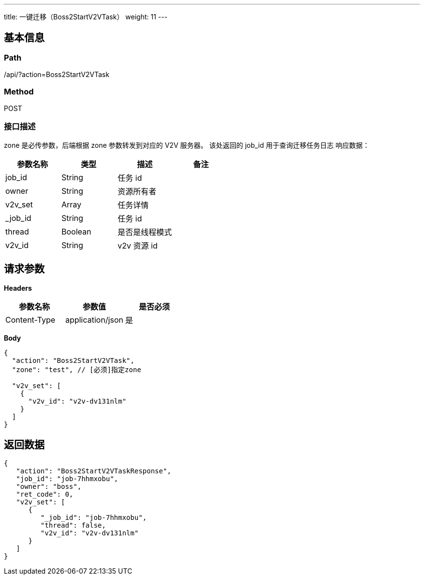 ---
title: 一键迁移（Boss2StartV2VTask）
weight: 11
---

== 基本信息

=== Path
/api/?action=Boss2StartV2VTask

=== Method
POST

=== 接口描述
zone 是必传参数，后端根据 zone 参数转发到对应的 V2V 服务器。
该处返回的 job_id 用于查询迁移任务日志
响应数据：

|===
| 参数名称 | 类型 | 描述 | 备注

| job_id
| String
| 任务 id
|

| owner
| String
| 资源所有者
|

| v2v_set
| Array
| 任务详情
|

| _job_id
| String
| 任务 id
|

| thread
| Boolean
| 是否是线程模式
|

| v2v_id
| String
| v2v 资源 id
|
|===


== 请求参数

*Headers*

[cols="3*", options="header"]

|===
| 参数名称 | 参数值 | 是否必须

| Content-Type
| application/json
| 是
|===

*Body*

[,javascript]
----
{
  "action": "Boss2StartV2VTask",
  "zone": "test", // [必须]指定zone
  
  "v2v_set": [
    {
      "v2v_id": "v2v-dv131nlm"
    }
  ]
}
----

== 返回数据

[,javascript]
----
{
   "action": "Boss2StartV2VTaskResponse",
   "job_id": "job-7hhmxobu",
   "owner": "boss",
   "ret_code": 0,
   "v2v_set": [
      {
         "_job_id": "job-7hhmxobu",
         "thread": false,
         "v2v_id": "v2v-dv131nlm"
      }
   ]
}
----
